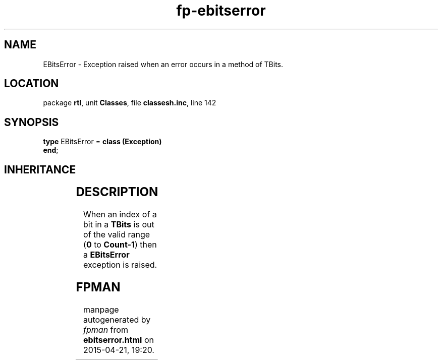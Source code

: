 .\" file autogenerated by fpman
.TH "fp-ebitserror" 3 "2014-03-14" "fpman" "Free Pascal Programmer's Manual"
.SH NAME
EBitsError - Exception raised when an error occurs in a method of TBits.
.SH LOCATION
package \fBrtl\fR, unit \fBClasses\fR, file \fBclassesh.inc\fR, line 142
.SH SYNOPSIS
\fBtype\fR EBitsError = \fBclass (Exception)\fR
.br
\fBend\fR;
.SH INHERITANCE
.TS
l l
l l
l l.
\fBEBitsError\fR	Exception raised when an error occurs in a method of TBits.
\fBException\fR	Base class of all exceptions.
\fBTObject\fR	Base class of all classes.
.TE
.SH DESCRIPTION
When an index of a bit in a \fBTBits\fR is out of the valid range (\fB0\fR to \fBCount-1\fR) then a \fBEBitsError\fR exception is raised.


.SH FPMAN
manpage autogenerated by \fIfpman\fR from \fBebitserror.html\fR on 2015-04-21, 19:20.

